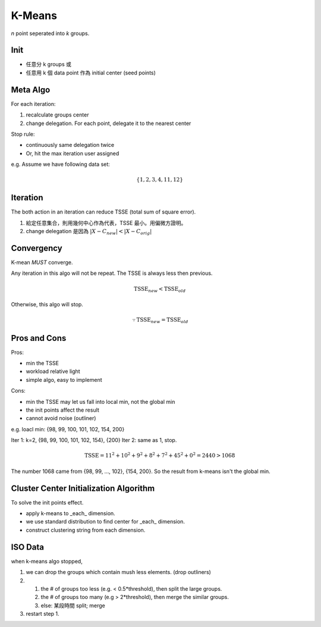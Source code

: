 K-Means
===============================================================================

*n* point seperated into *k* groups.


Init
----------------------------------------------------------------------

- 任意分 k groups 或
- 任意用 k 個 data point 作為 initial center (seed points)


Meta Algo
----------------------------------------------------------------------

For each iteration:

#. recalculate groups center
#. change delegation. For each point, delegate it to the nearest center

Stop rule:

- continuously same delegation twice
- Or, hit the max iteration user assigned


e.g. Assume we have following data set:

.. math::
    \{1, 2, 3, 4, 11, 12\}


Iteration
----------------------------------------------------------------------

The both action in an iteration can reduce TSSE (total sum of square error).

#. 給定任意集合，則用幾何中心作為代表，TSSE 最小。用偏微方證明。
#. change delegation 是因為 :math:`|X - C_{new}| < |X - C_{orig}|`


Convergency
----------------------------------------------------------------------

K-mean *MUST* converge.

Any iteration in this algo will not be repeat.
The TSSE is always less then previous.

.. math::

    \text{TSSE}_{new} < \text{TSSE}_{old}

Otherwise, this algo will stop.

.. math::
    \because \text{TSSE}_{new} = \text{TSSE}_{old}


Pros and Cons
----------------------------------------------------------------------

Pros:

- min the TSSE
- workload relative light
- simple algo, easy to implement

Cons:

- min the TSSE may let us fall into local min, not the global min
- the init points affect the result
- cannot avoid noise (outliner)

e.g. loacl min: {98, 99, 100, 101, 102, 154, 200}

Iter 1: k=2, {98, 99, 100, 101, 102, 154}, {200}
Iter 2: same as 1, stop.

.. math::
    \text{TSSE} = 11^2 + 10^2 + 9^2 + 8^2 + 7^2 + 45^2 + 0^2 = 2440 > 1068

The number 1068 came from {98, 99, ..., 102}, {154, 200}.
So the result from k-means isn't the global min.


Cluster Center Initialization Algorithm
----------------------------------------------------------------------

To solve the init points effect.

- apply k-means to _each_ dimension.
- we use standard distribution to find center for _each_ dimension.
- construct clustering string from each dimension.


ISO Data
----------------------------------------------------------------------

when k-means algo stopped,

#. we can drop the groups which contain mush less elements.
   (drop outliners)
#. 
    #. the # of groups too less (e.g. < 0.5*threshold),
       then split the large groups.
    #. the # of groups too many (e.g > 2*threshold),
       then merge the similar groups.
    #. else: 某段時間 split; merge
#. restart step 1.
